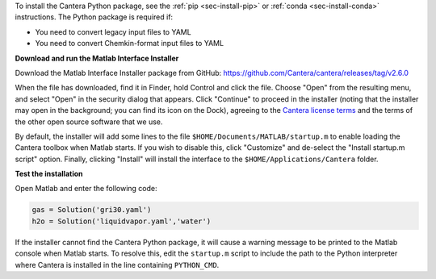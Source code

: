 .. title: Installing Cantera on macOS
.. slug: macos-install
.. date: 2018-08-23 20:16:00 UTC-04:00
.. description: Installation instructions for Cantera on macOS/Mac OS X
.. type: text
.. _sec-install-macos:

.. jumbotron::

   .. raw:: html

      <h1 class="display-3">Installing on macOS

   .. class:: lead

      The Cantera Matlab toolbox can be installed using a macOS-specific installer. The
      toolbox requires macOS/Mac OS X version 10.11 (El Capitan) or higher and a 64-bit
      Intel or M1 processor.

To install the Cantera Python package, see the :ref:`pip <sec-install-pip>` or
:ref:`conda <sec-install-conda>` instructions. The Python package is required if:

- You need to convert legacy input files to YAML
- You need to convert Chemkin-format input files to YAML

**Download and run the Matlab Interface Installer**

Download the Matlab Interface Installer package from GitHub:
https://github.com/Cantera/cantera/releases/tag/v2.6.0

When the file has downloaded, find it in Finder, hold Control and click the file. Choose
"Open" from the resulting menu, and select "Open" in the security dialog that appears.
Click "Continue" to proceed in the installer (noting that the installer may open in the background;
you can find its icon on the Dock), agreeing to the
`Cantera license terms <https://github.com/Cantera/cantera/blob/v2.6.0/License.txt>`__
and the terms of the other open source software that we use.

By default, the installer will add some lines to the file ``$HOME/Documents/MATLAB/startup.m``
to enable loading the Cantera toolbox when Matlab starts. If you wish to disable this, click
"Customize" and de-select the "Install startup.m script" option. Finally, clicking "Install"
will install the interface to the ``$HOME/Applications/Cantera`` folder.

**Test the installation**

Open Matlab and enter the following code:

.. code-block:: matlab

   gas = Solution('gri30.yaml')
   h2o = Solution('liquidvapor.yaml','water')

If the installer cannot find the Cantera Python package, it will cause a warning message
to be printed to the Matlab console when Matlab starts. To resolve this, edit the ``startup.m``
script to include the path to the Python interpreter where Cantera is installed in the
line containing ``PYTHON_CMD``.
